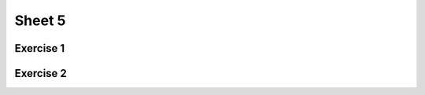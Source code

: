 .. This file is part of the OpenDSA eTextbook project. See
.. http://opendsa.org for more details.
.. Copyright (c) 2012-2020 by the OpenDSA Project Contributors, and
.. distributed under an MIT open source license.

.. avmetadata::
   :author: Mostafa Mohammed
   :requires:
   :satisfies:
   :topic:

Sheet 5
=======

Exercise 1
----------

.. avembed:: AV/OpenFLAP/exercises/FLAssignments/Sheet_5/sheet5exercise1.html pe
   :long_name: Sheet 5 Exercise 1 Grammer Exercise 1


Exercise 2
----------

.. avembed:: AV/OpenFLAP/exercises/FLAssignments/Sheet_5/sheet5exercise2.html pe
   :long_name: Sheet 5 Exercise 1 Grammer Exercise 2
